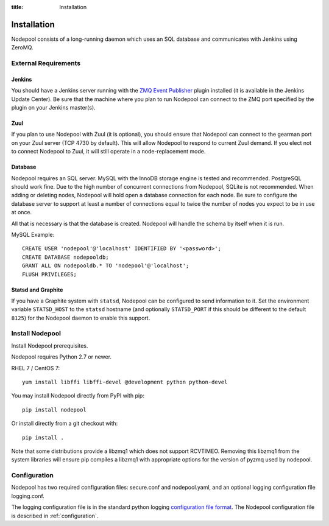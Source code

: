 :title: Installation

Installation
============

Nodepool consists of a long-running daemon which uses an SQL database
and communicates with Jenkins using ZeroMQ.

External Requirements
---------------------

Jenkins
~~~~~~~

You should have a Jenkins server running with the `ZMQ Event Publisher
<http://git.openstack.org/cgit/openstack-infra/zmq-event-publisher/tree/README>`_
plugin installed (it is available in the Jenkins Update Center).  Be
sure that the machine where you plan to run Nodepool can connect to
the ZMQ port specified by the plugin on your Jenkins master(s).

Zuul
~~~~

If you plan to use Nodepool with Zuul (it is optional), you should
ensure that Nodepool can connect to the gearman port on your Zuul
server (TCP 4730 by default).  This will allow Nodepool to respond to
current Zuul demand.  If you elect not to connect Nodepool to Zuul, it
will still operate in a node-replacement mode.

Database
~~~~~~~~

Nodepool requires an SQL server.  MySQL with the InnoDB storage engine
is tested and recommended.  PostgreSQL should work fine.  Due to the
high number of concurrent connections from Nodepool, SQLite is not
recommended.  When adding or deleting nodes, Nodepool will hold open a
database connection for each node.  Be sure to configure the database
server to support at least a number of connections equal to twice the
number of nodes you expect to be in use at once.

All that is necessary is that the database is created. Nodepool will
handle the schema by itself when it is run.

MySQL Example::

  CREATE USER 'nodepool'@'localhost' IDENTIFIED BY '<password>';
  CREATE DATABASE nodepooldb;
  GRANT ALL ON nodepooldb.* TO 'nodepool'@'localhost';
  FLUSH PRIVILEGES;

Statsd and Graphite
~~~~~~~~~~~~~~~~~~~

If you have a Graphite system with ``statsd``, Nodepool can be
configured to send information to it.  Set the environment variable
``STATSD_HOST`` to the ``statsd`` hostname (and optionally
``STATSD_PORT`` if this should be different to the default ``8125``)
for the Nodepool daemon to enable this support.

Install Nodepool
----------------

Install Nodepool prerequisites.

Nodepool requires Python 2.7 or newer.

RHEL 7 / CentOS 7::

  yum install libffi libffi-devel @development python python-devel

You may install Nodepool directly from PyPI with pip::

  pip install nodepool

Or install directly from a git checkout with::

  pip install .

Note that some distributions provide a libzmq1 which does not support
RCVTIMEO.  Removing this libzmq1 from the system libraries will ensure
pip compiles a libzmq1 with appropriate options for the version of
pyzmq used by nodepool.

Configuration
-------------

Nodepool has two required configuration files: secure.conf and
nodepool.yaml, and an optional logging configuration file logging.conf.

The logging configuration file is in the standard python logging
`configuration file format
<http://docs.python.org/2/library/logging.config.html#configuration-file-format>`_.
The Nodepool configuration file is described in :ref:`configuration`.
